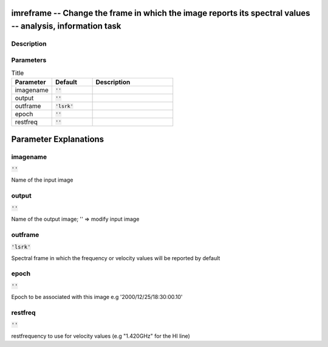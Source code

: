 imreframe -- Change the frame in which the image reports its spectral values -- analysis, information task
=======================================

Description
---------------------------------------



Parameters
---------------------------------------

.. list-table:: Title
   :widths: 25 25 50 
   :header-rows: 1
   
   * - Parameter
     - Default
     - Description
   * - imagename
     - :code:`''`
     - 
   * - output
     - :code:`''`
     - 
   * - outframe
     - :code:`'lsrk'`
     - 
   * - epoch
     - :code:`''`
     - 
   * - restfreq
     - :code:`''`
     - 


Parameter Explanations
=======================================



imagename
---------------------------------------

:code:`''`

Name of the input image


output
---------------------------------------

:code:`''`

Name of the output image; \'\' => modify input image


outframe
---------------------------------------

:code:`'lsrk'`

Spectral frame in which the frequency or velocity values will be reported by default


epoch
---------------------------------------

:code:`''`

Epoch to be associated with this image e.g \'2000/12/25/18:30:00.10\'


restfreq
---------------------------------------

:code:`''`

restfrequency to use for velocity values (e.g "1.420GHz" for the HI line)




